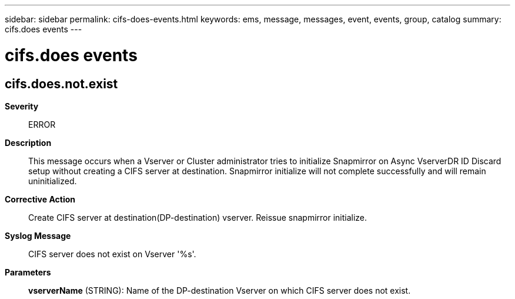 ---
sidebar: sidebar
permalink: cifs-does-events.html
keywords: ems, message, messages, event, events, group, catalog
summary: cifs.does events
---

= cifs.does events
:toclevels: 1
:hardbreaks:
:nofooter:
:icons: font
:linkattrs:
:imagesdir: ./media/

== cifs.does.not.exist
*Severity*::
ERROR
*Description*::
This message occurs when a Vserver or Cluster administrator tries to initialize Snapmirror on Async VserverDR ID Discard setup without creating a CIFS server at destination. Snapmirror initialize will not complete successfully and will remain uninitialized.
*Corrective Action*::
Create CIFS server at destination(DP-destination) vserver. Reissue snapmirror initialize.
*Syslog Message*::
CIFS server does not exist on Vserver '%s'.
*Parameters*::
*vserverName* (STRING): Name of the DP-destination Vserver on which CIFS server does not exist.
